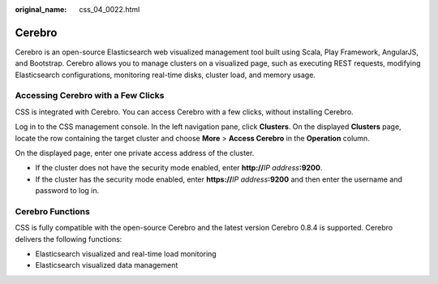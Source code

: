 :original_name: css_04_0022.html

.. _css_04_0022:

Cerebro
=======

Cerebro is an open-source Elasticsearch web visualized management tool built using Scala, Play Framework, AngularJS, and Bootstrap. Cerebro allows you to manage clusters on a visualized page, such as executing REST requests, modifying Elasticsearch configurations, monitoring real-time disks, cluster load, and memory usage.

Accessing Cerebro with a Few Clicks
-----------------------------------

CSS is integrated with Cerebro. You can access Cerebro with a few clicks, without installing Cerebro.

Log in to the CSS management console. In the left navigation pane, click **Clusters**. On the displayed **Clusters** page, locate the row containing the target cluster and choose **More** > **Access Cerebro** in the **Operation** column.

On the displayed page, enter one private access address of the cluster.

-  If the cluster does not have the security mode enabled, enter **http://**\ *IP address*\ **:9200**.
-  If the cluster has the security mode enabled, enter **https://**\ *IP address*\ **:9200** and then enter the username and password to log in.

Cerebro Functions
-----------------

CSS is fully compatible with the open-source Cerebro and the latest version Cerebro 0.8.4 is supported. Cerebro delivers the following functions:

-  Elasticsearch visualized and real-time load monitoring
-  Elasticsearch visualized data management
